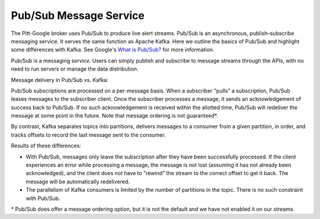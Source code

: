 Pub/Sub Message Service
=========================

The Pitt-Google broker uses Pub/Sub to produce live alert streams.
Pub/Sub is an asynchronous, publish–subscribe messaging service.
It serves the same function as Apache Kafka.
Here we outline the basics of Pub/Sub and highlight some differences with Kafka.
See Google's `What is Pub/Sub? <https://cloud.google.com/pubsub/docs/overview>`__ for more information.

Pub/Sub is a messaging *service*.
Users can simply publish and subscribe to message streams through the APIs, with no need to run servers or manage the data distribution.

.. Pub/Sub can be used just as easily within or outside of Google Cloud.
.. In addition, most Google Cloud services are directly integrated with Pub/Sub, meaning users can configure subscriptions that automatically trigger event-based processing and pipelines in the Cloud.

Message delivery in Pub/Sub vs. Kafka:

Pub/Sub subscriptions are processed on a per-message basis.
When a subscriber "pulls" a subscription, Pub/Sub leases messages to the subscriber client.
Once the subscriber processes a message, it sends an acknowledgement of success back to Pub/Sub.
If no such acknowledgement is received within the allotted time, Pub/Sub will redeliver the message at some point in the future.
Note that message ordering is not guaranteed\*.

By contrast, Kafka separates topics into partitions, delivers messages to a consumer from a given
partition, in order, and tracks offsets to record the last message sent to the consumer.

Results of these differences:

-   With Pub/Sub, messages only leave the subscription after they have been successfully processed.
    If the client experiences an error while processing a message, the message is not lost (assuming it has not already been acknowledged), and the client does not have to "rewind" the stream to the correct offset to get it back.
    The message will be automatically redelivered.

-   The parallelism of Kafka consumers is limited by the number of partitions in the topic.
    There is no such constraint with Pub/Sub.

.. /* This assumes that the subscription is configured as a "pull" subscription. By contrast, messages in "push" subscriptions will be automatically delivered to the preconfigured endpoint.

\* Pub/Sub does offer a message ordering option, but it is not the default and we have not enabled it on our streams.
